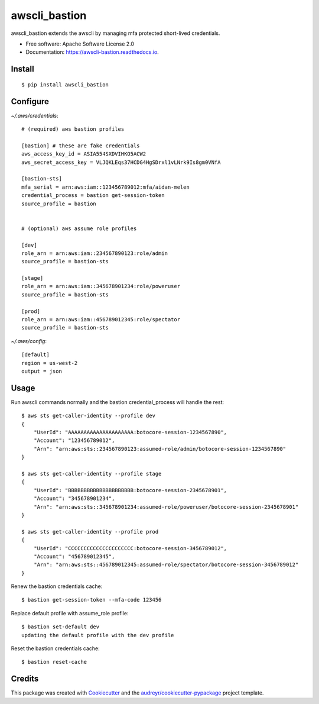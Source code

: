 ==============
awscli_bastion
==============


.. image:: https://img.shields.io/pypi/v/awscli_bastion.svg
        :target: https://pypi.python.org/pypi/awscli_bastion

.. image:: https://img.shields.io/travis/aidanmelen/awscli_bastion.svg
        :target: https://travis-ci.org/aidanmelen/awscli_bastion

.. image:: https://readthedocs.org/projects/awscli-bastion/badge/?version=latest
        :target: https://awscli-bastion.readthedocs.io/en/latest/?badge=latest
        :alt: Documentation Status


.. image:: https://pyup.io/repos/github/aidanmelen/awscli_bastion/shield.svg
        :target: https://pyup.io/repos/github/aidanmelen/awscli_bastion/
        :alt: Updates



awscli_bastion extends the awscli by managing mfa protected short-lived credentials.

.. image:: docs/awscli-bastion.png
    :width: 200px
    :align: center
    :height: 100px
    :alt: alternate text


* Free software: Apache Software License 2.0
* Documentation: https://awscli-bastion.readthedocs.io.


Install
-------

::

    $ pip install awscli_bastion


Configure
---------

*~/.aws/credentials*::

    # (required) aws bastion profiles

    [bastion] # these are fake credentials
    aws_access_key_id = ASIA554SXDVIHKO5ACW2
    aws_secret_access_key = VLJQKLEqs37HCDG4HgSDrxl1vLNrk9Is8gm0VNfA

    [bastion-sts]
    mfa_serial = arn:aws:iam::123456789012:mfa/aidan-melen
    credential_process = bastion get-session-token
    source_profile = bastion


    # (optional) aws assume role profiles

    [dev]
    role_arn = arn:aws:iam::234567890123:role/admin
    source_profile = bastion-sts

    [stage]
    role_arn = arn:aws:iam::345678901234:role/poweruser
    source_profile = bastion-sts

    [prod]
    role_arn = arn:aws:iam::456789012345:role/spectator
    source_profile = bastion-sts

*~/.aws/config*::

    [default]
    region = us-west-2
    output = json


Usage
-----

Run awscli commands normally and the bastion credential_process will handle the rest::

    $ aws sts get-caller-identity --profile dev
    {
        "UserId": "AAAAAAAAAAAAAAAAAAAAA:botocore-session-1234567890",
        "Account": "123456789012",
        "Arn": "arn:aws:sts::234567890123:assumed-role/admin/botocore-session-1234567890"
    }

    $ aws sts get-caller-identity --profile stage
    {
        "UserId": "BBBBBBBBBBBBBBBBBBBBB:botocore-session-2345678901",
        "Account": "345678901234",
        "Arn": "arn:aws:sts::345678901234:assumed-role/poweruser/botocore-session-2345678901"
    }

    $ aws sts get-caller-identity --profile prod
    {
        "UserId": "CCCCCCCCCCCCCCCCCCCCC:botocore-session-3456789012",
        "Account": "456789012345",
        "Arn": "arn:aws:sts::456789012345:assumed-role/spectator/botocore-session-3456789012"
    }

Renew the bastion credentials cache::

    $ bastion get-session-token --mfa-code 123456

Replace default profile with assume_role profile::

    $ bastion set-default dev
    updating the default profile with the dev profile

Reset the bastion credentials cache::

    $ bastion reset-cache

Credits
-------

This package was created with Cookiecutter_ and the `audreyr/cookiecutter-pypackage`_ project template.

.. _Cookiecutter: https://github.com/audreyr/cookiecutter
.. _`audreyr/cookiecutter-pypackage`: https://github.com/audreyr/cookiecutter-pypackage
.. _Making a python package for pypi: http://otuk.kodeten.com/making-a-python-package-for-pypi---easy-steps
